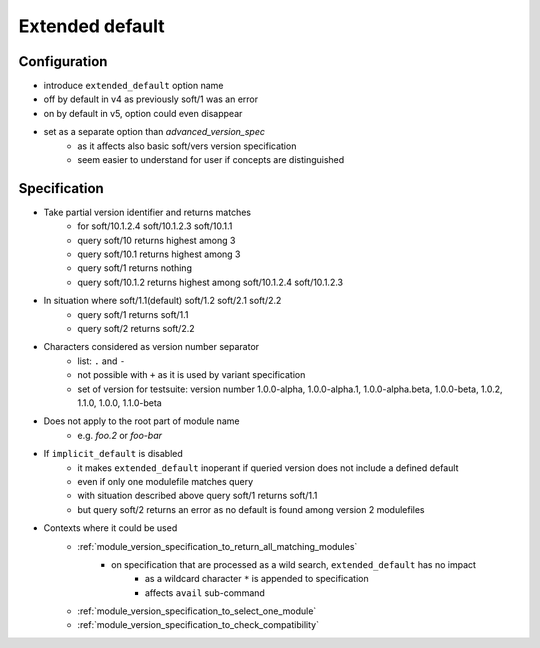.. _extended-default:

Extended default
================

Configuration
-------------

- introduce ``extended_default`` option name
- off by default in v4 as previously soft/1 was an error
- on by default in v5, option could even disappear
- set as a separate option than *advanced_version_spec*
    - as it affects also basic soft/vers version specification
    - seem easier to understand for user if concepts are distinguished

Specification
-------------

- Take partial version identifier and returns matches
    - for soft/10.1.2.4 soft/10.1.2.3 soft/10.1.1
    - query soft/10 returns highest among 3
    - query soft/10.1 returns highest among 3
    - query soft/1 returns nothing
    - query soft/10.1.2 returns highest among soft/10.1.2.4 soft/10.1.2.3

- In situation where soft/1.1(default) soft/1.2 soft/2.1 soft/2.2
    - query soft/1 returns soft/1.1
    - query soft/2 returns soft/2.2

- Characters considered as version number separator
    - list: ``.`` and ``-``
    - not possible with ``+`` as it is used by variant specification
    - set of version for testsuite: version number 1.0.0-alpha, 1.0.0-alpha.1, 1.0.0-alpha.beta, 1.0.0-beta, 1.0.2, 1.1.0, 1.0.0, 1.1.0-beta

- Does not apply to the root part of module name
    - e.g. *foo.2* or *foo-bar*

- If ``implicit_default`` is disabled
    - it makes ``extended_default`` inoperant if queried version does not include a defined default
    - even if only one modulefile matches query
    - with situation described above query soft/1 returns soft/1.1
    - but query soft/2 returns an error as no default is found among version 2 modulefiles

- Contexts where it could be used
    - :ref:`module_version_specification_to_return_all_matching_modules`
        - on specification that are processed as a wild search, ``extended_default`` has no impact
            - as a wildcard character ``*`` is appended to specification
            - affects ``avail`` sub-command
    - :ref:`module_version_specification_to_select_one_module`
    - :ref:`module_version_specification_to_check_compatibility`

